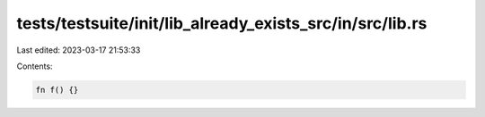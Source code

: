 tests/testsuite/init/lib_already_exists_src/in/src/lib.rs
=========================================================

Last edited: 2023-03-17 21:53:33

Contents:

.. code-block:: rs

    fn f() {}


